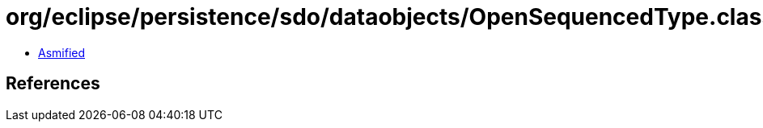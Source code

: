 = org/eclipse/persistence/sdo/dataobjects/OpenSequencedType.class

 - link:OpenSequencedType-asmified.java[Asmified]

== References

